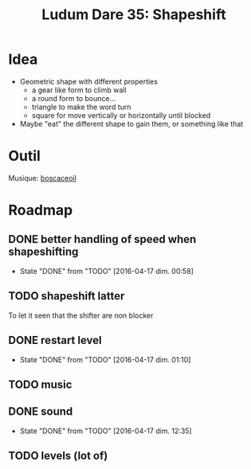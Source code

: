 #+title: Ludum Dare 35: Shapeshift

* Idea
- Geometric shape with different properties
  - a gear like form to climb wall
  - a round form to bounce...
  - triangle to make the word turn
  - square for move vertically or horizontally until blocked
- Maybe "eat" the different shape to gain them, or something like that
* Outil
Musique: [[http://boscaceoil.net/][boscaceoil]]
* Roadmap
** DONE better handling of speed when shapeshifting
- State "DONE"       from "TODO"       [2016-04-17 dim. 00:58]
** TODO shapeshift latter
To let it seen that the shifter are non blocker
** DONE restart level
- State "DONE"       from "TODO"       [2016-04-17 dim. 01:10]
** TODO music
** DONE sound
- State "DONE"       from "TODO"       [2016-04-17 dim. 12:35]
** TODO levels (lot of)
